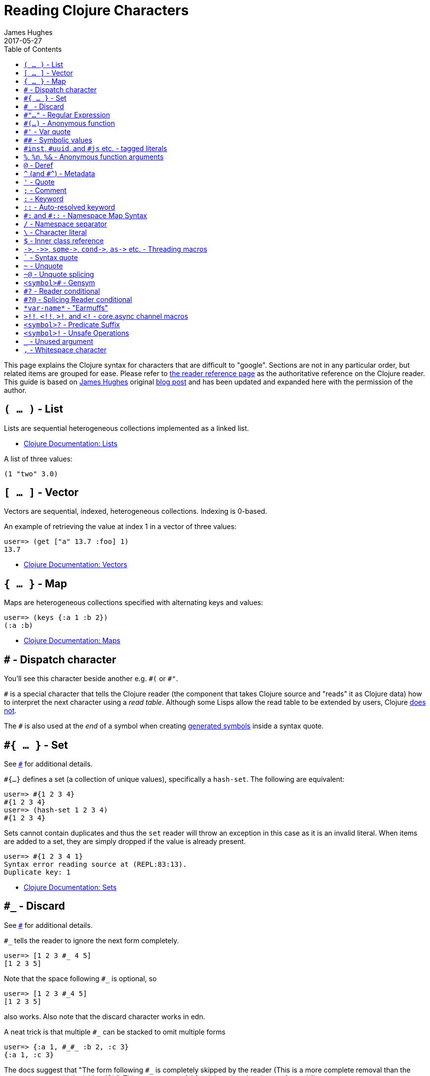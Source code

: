 = Reading Clojure Characters
James Hughes
2017-05-27
:type: guides
:toc: macro

ifdef::env-github,env-browser[:outfilesuffix: .adoc]

toc::[]

This page explains the Clojure syntax for characters that are difficult to "google".
Sections are not in any particular order, but related items
are grouped for ease. 
Please refer to <<xref/../../reference/reader#,the reader reference page>>
as the authoritative reference on the Clojure reader.
This guide is based on http://twitter.com/kouphax[James Hughes]
original https://yobriefca.se/blog/2014/05/19/the-weird-and-wonderful-characters-of-clojure/[blog post] and has been updated and expanded here with the permission of the author.

[[lists]]
== `( ... )` - List

Lists are sequential heterogeneous collections implemented as a linked list.

* <<xref/../../reference/data_structures#Lists,Clojure Documentation: Lists>>

A list of three values:

[source,clojure]
----
(1 "two" 3.0)
----

[[vectors]]
== `[ ... ]` - Vector

Vectors are sequential, indexed, heterogeneous collections. Indexing is 0-based.

An example of retrieving the value at index 1 in a vector of three values:

[source,clojure]
----
user=> (get ["a" 13.7 :foo] 1)
13.7
----

* <<xref/../../reference/data_structures#Vectors,Clojure Documentation: Vectors>>

[[maps]]
== `{ ... }` - Map

Maps are heterogeneous collections specified with alternating keys and values:

[source,clojure]
----
user=> (keys {:a 1 :b 2})
(:a :b)
----

* <<xref/../../reference/data_structures#Maps,Clojure Documentation: Maps>>

[[dispatch]]
== `#` - Dispatch character

You'll see this character beside another e.g. `\#(` or `#"`.

`#` is a special character that tells the Clojure reader (the component that takes Clojure
source and "reads" it as Clojure data) how to interpret the next character using a _read table_. Although some Lisps allow the read table to be extended by users, Clojure <<faq#reader_macros,does not>>.

The `#` is also used at the _end_ of a symbol when creating  <<xref/../weird_characters#gensym,generated symbols>> inside a syntax quote.

== `#{ ... }` - Set

See <<xref/../weird_characters#dispatch,`#`>> for additional details.

`#{...}` defines a set (a collection of unique values), specifically a `hash-set`. The
following are equivalent:

[source,clojure]
----
user=> #{1 2 3 4}
#{1 2 3 4}
user=> (hash-set 1 2 3 4)
#{1 2 3 4}
----

Sets cannot contain duplicates and thus the `set` reader will throw an exception in this case as it is an invalid literal. When items are added to a set, they are simply dropped if the value is already present.

[source, clojure]
----
user=> #{1 2 3 4 1}
Syntax error reading source at (REPL:83:13).
Duplicate key: 1
----

* <<xref/../../reference/data_structures#sets,Clojure Documentation: Sets>>

== `#_` - Discard

See <<xref/../weird_characters#dispatch,`#`>> for additional details.

`#_` tells the reader to ignore the next form completely.

[source,clojure]
----
user=> [1 2 3 #_ 4 5]
[1 2 3 5]
----
Note that the space following `#_` is optional, so
[source,clojure]
----
user=> [1 2 3 #_4 5]
[1 2 3 5]
----
also works. Also note that the discard character works in edn.

A neat trick is that multiple `#_` can be stacked to omit multiple forms
[source,clojure]
----
user=> {:a 1, #_#_ :b 2, :c 3}
{:a 1, :c 3}
----

The docs suggest that "The form following `#_` is completely skipped by the reader
(This is a more complete removal than the `comment` macro which yields `nil`).".
This can prove useful for debugging situations or for multiline comments.

* <<xref/../../reference/reader#,Clojure Documentation - Reader>>
* https://github.com/edn-format/edn#tagged-elements[edn Tagged Elements]

== `#"..."` - Regular Expression

See <<xref/../weird_characters#dispatch,`#`>> for additional details.

`#"` indicates the start of a regular expression

[source,clojure]
----
user=> (re-matches #"^test$" "test")
"test"
----

This form is compiled at _read time_ into a host-specific regex machinery, but
it is not available in edn. Note that when using regexes in Clojure,
Java string escaping is not required

* <<xref/../../reference/other_functions#regex,Clojure Documentation: Regex Support>>
* http://docs.oracle.com/javase/7/docs/api/java/util/regex/Pattern.html[Java Regex]

== `#(...)` - Anonymous function

See <<xref/../weird_characters#dispatch,`#`>> for additional details.

`#(` begins the short hand syntax for an inline function definition. The
following two snippets of code are similar:

[source,clojure]
----
; anonymous function taking a single argument and printing it
(fn [line] (println line))

; anonymous function taking a single argument and printing it - shorthand
#(println %)
----

The reader expands an anonymous function into a function definition whose
arity (the number of arguments it takes) is defined by how the `%` placeholders
are declared. See the `%` character for discussion around arity.

[source,clojure]
----
user=> (macroexpand `#(println %))
(fn* [arg] (clojure.core/println arg)) ; argument names shortened for clarity
----

== `#'` - Var quote

`#'` is the var quote which expands into a call to the `var` function:

[source,clojure]
----
user=> (read-string "#'foo")
(var foo)
user=> (def nine 9)
#'user/nine
user=> nine
9
user=> (var nine)
#'user/nine
user=> #'nine
#'user/nine
----
When used it will attempt to return the referenced var. This is useful when
you want to talk about the reference/declaration instead of the value it represents.
See the use of `meta` in the metadata (<<xref/../weird_characters#metadata,`^`>>) discussion.

Note that var quote is not available in edn.

* <<xref/../../reference/special_forms#var,Clojure Official Documentation: Special Forms>>

== `pass:[##]` - Symbolic values

Clojure can read and print the symbolic values `pass:[##Inf]`,
`pass:[##-Inf]`, and `pass:[##NaN]`.  These are also available in edn.

[source,clojure]
----
user=> (/ 1.0 0.0)
##Inf
user=> (/ -1.0 0.0)
##-Inf
user=> (Math/sqrt -1.0)
##NaN
----

[[tagged_literals]]
== `#inst`, `#uuid`, and `#js` etc. - tagged literals

Tagged literals are defined in edn and supported by the Clojure and
ClojureScript readers natively. The `#inst` and `#uuid` tags are defined by edn,
whereas the #js tag is defined by ClojureScript.

We can use Clojure's `read-string` to read a tagged literal (or use it directly):
[source,clojure]
----
user=> (type #inst "2014-05-19T19:12:37.925-00:00")
java.util.Date ;; this is host dependent
user=> (read-string "#inst \"2014-05-19T19:12:37.925-00:00\"")
#inst "2014-05-19T19:12:37.925-00:00"
----

A tagged literal tells the reader how to parse the literal value. Other common
uses include `#uuid` for expressing UUIDs and in the ClojureScript world an
extremely common use of tagged literals is `#js` which can be used to convert
ClojureScript data structures into JavaScript structures directly. Note that
`#js` doesn't convert recursively, so if you have a nested data-structure, use
https://cljs.github.io/api/cljs.core/js-GTclj[`pass:[js->clj]`].

Note that while `#inst` and `#uuid` are available in edn, `#js` is not.

* https://github.com/edn-format/edn#tagged-elements[edn Tagged Elements]

== `%`, `%n`, `%&` - Anonymous function arguments

`%` is an argument in an anonymous function `#(...)` as in `#(* % %)`.

When an anonymous function is expanded, it becomes an `fn` form and `%` args are replaced with gensym'ed names
(here we use arg1, etc for readability):

[source,clojure]
----
user=> (macroexpand `#(println %))
(fn* [arg1] (clojure.core/println arg1)) 
----

Numbers can be placed directly after the `%` to indicate the argument positions (1-based).
Anonymous function arity is determined based on the highest number `%` argument.

[source,clojure]
----
user=> (#(println %1 %2) "Hello " "Clojure ")
Hello Clojure ; takes 2 args
user=> (macroexpand `#(println %1 %2))
(fn* [arg1 arg2] (clojure.core/println arg1 arg2)) ; takes 2 args

user=> (#(println %4) "Hello " "Clojure " ", Thank " "You!! ")
You!! ; takes 4 args, doesn't use first 3 args
user=> (macroexpand `#(println %4))
(fn* [arg1 arg2 arg3 arg4] (clojure.core/println arg4)) ; takes 4 args doesn't use 3
----

You don't have to use the arguments, but you do need to declare them in the order
you'd expect an external caller to pass them in.

`%` and `%1` can be used interchangeably:
[source,clojure]
----
user=> (macroexpand `#(println % %1)) ; use both % and %1
(fn* [arg1] (clojure.core/println arg1 arg1)) ; still only takes 1 argument
----
There is also `%&` which is the symbol used in a variadic anonymous function
to represent the "rest" of the arguments (after the highest named anonymous
argument).

[source,clojure]
----
user=> (#(println %&) "Hello " "Clojure " ", Thank " "You!! ")
(Hello Clojure , Thank You!! ) ; takes n args
user=> (macroexpand '#(println %&))
(fn* [& rest__11#] (println rest__11#))
----

Anonymous functions and `%` are not part of edn.

== `@` - Deref

`@` expands into a call to the `deref` function, so these two forms
are the same:
[source,clojure]
----
user=> (def x (atom 1))
#'user/x
user=> @x
1
user=> (deref x)
1
user=>
----
`@` is used to get the current value of a reference. The above example uses
`@` to get the current value of an <<xref/../../reference/atom#,atom>>, but `@` can
be applied to other things such as `future` s, `delay` s, `promises` s etc. to
force computation and potentially block.

Note that `@` is not available in edn.

== `^` (and `#^`) - Metadata

`^` is the metadata marker. Metadata is a map of values (with shorthand option)
that can be attached to various forms in Clojure. This provides extra information
for these forms and can be used for documentation, compilation warnings,
typehints, and other features.
[source,clojure]
----
user=> (def ^{:debug true} five 5) ; meta map with single boolean value
#'user/five
----

We can access the metadata by the `meta` function which should be executed
against the declaration itself (rather than the returned value):
[source,clojure]
----
user=> (def ^{:debug true} five 5)
#'user/five
user=> (meta #'five)
{:ns #<Namespace user>, :name five, :column 1, :debug true, :line 1, :file "NO_SOURCE_PATH"}
----
As we have a single value here, we can use a shorthand notation for declaring
the metadata `^:name` which is useful for flags, as the value will be set to true.
[source,clojure]
----
user=> (def ^:debug five 5)
#'user/five
user=> (meta #'five)
{:ns #<Namespace user>, :name five, :column 1, :debug true, :line 1, :file "NO_SOURCE_PATH"}
----
Another use of `^` is for type hints. These are used to tell the compiler what
type the value will be and allow it to perform type specific optimizations
thus potentially making resultant code faster:
[source,clojure]
----
user=> (def ^Integer five 5)
#'user/five
user=> (meta #'five)
{:ns #<Namespace user>, :name five, :column 1, :line 1, :file "NO_SOURCE_PATH", :tag java.lang.Integer}
----
We can see in that example the `:tag` property is set.

You can also stack the shorthand notations:
[source,clojure]
----
user=> (def ^Integer ^:debug ^:private five 5)
#'user/five
user=> (meta #'five)
{:ns #<Namespace user>, :name five, :column 1, :private true, :debug true, :line 1, :file "NO_SOURCE_PATH", :tag java.lang.Integer}
----

Originally, meta was declared with `pass:[#^]`, which is now deprecated (but still works). Later, this was simplified to just `^` and that is what you will see in most Clojure, but occasionally you will encounter the `pass:[#^]` syntax in older code.

Note that metadata is available in edn, but type hints are not.

* <<xref/../../reference/metadata#,Clojure Official Documentation>>
* http://en.wikibooks.org/wiki/Learning_Clojure/Meta_Data[Learning Clojure: Meta Data]

== `'` - Quote

Quoting is used to indicate that the next form should be read but not evaluated.
The reader expands `'` into a call to the `quote` special form.

[source,clojure]
----
user=> (1 3 4) ; fails as it tries to invoke 1 as a function

Execution error (ClassCastException) at myproject.person-names/eval230 (REPL:1).
class java.lang.Long cannot be cast to class clojure.lang.IFn

user=> '(1 3 4) ; quote
(1 3 4)

user=> (quote (1 2 3)) ; using the longer quote method
(1 2 3)
user=>
----

* <<xref/../../reference/special_forms#quote,Clojure Special Forms>>

== `;` - Comment

`;` starts a line comment and ignores all input from its starting point to the end of the
line.
[source,clojure]
----
user=> (def x "x") ; this is a comment
#'user/x
user=> ; this is a comment too
<returns nothing>
----

It is common in Clojure to use multiple semicolons for readability or emphasis,
but these are all the same to Clojure

[source,clojure]
----
;; This is probably more important than

; this
----

== `:` - Keyword

`:` is the indicator for a keyword. Keywords are often used as keys in maps and
they provide faster comparisons and lower memory overhead than strings (because instances are cached and reused).

[source,clojure]
----
user=> (type :test)
clojure.lang.Keyword
----
Alternatively you can use the `keyword` function to create a keyword from a string
[source,clojure]
----
user=> (keyword "test")
:test
----
Keywords can also be invoked as functions to look themselves up as a key in a map:
[source,clojure]
----
user=> (def my-map {:one 1 :two 2})
#'user/my-map
user=> (:one my-map) ; get the value for :one by invoking it as function
1
user=> (:three my-map) ; it can safely check for missing keys
nil
user=> (:three my-map 3) ; it can return a default if specified
3
user => (get my-map :three 3) ; same as above, but using get
3
----

* <<xref/../../reference/data_structures#Keywords,Data Structures - Keywords>>

[[autoresolved_keys]]
== `::` - Auto-resolved keyword

`::` is used to auto-resolve a keyword in the current namespace. If no qualifier
is specified, it will auto-resolve to the current namespace. If a qualifier is
specified, it may use aliases in the current namespace:
[source,clojure]
----
user=> :my-keyword
:my-keyword
user=> ::my-keyword
:user/my-keyword
user=> (= ::my-keyword :my-keyword)
false
----
This is useful when creating macros. If you want to ensure that a macro that calls
another function in the macro namespace correctly expands to call the function,
you could use `::my-function` to refer to the fully qualified name.

Note that `::` is not available in edn.

* <<xref/../../reference/reader#,Reader>>

== `pass:[#:]` and `#::` - Namespace Map Syntax

Namespace map syntax was added in Clojure 1.9 and is used to specify a default
namespace context when keys or symbols in a map where they share a
common namespace.

The `pass:[#:ns]` syntax specifies a fully-qualified namespace map prefix n alias 
in the namespace map prefix with, where _ns_ is the name of a namespace and the prefix
precedes the opening brace `{` of the map.

For example, the following map literal with namespace syntax:
[source,clojure]
----
#:person{:first "Han"
         :last "Solo"
         :ship #:ship{:name "Millennium Falcon"
                      :model "YT-1300f light freighter"}}
----
is read as:
[source,clojure]
----
{:person/first "Han"
 :person/last "Solo"
 :person/ship {:ship/name "Millennium Falcon"
               :ship/model "YT-1300f light freighter"}}
----

Note that these maps represent the identical object - these are just alternate syntaxes.

`#::` can be used to auto-resolve the namespace of keyword or symbol keys
in a map using the current namespace.

These two examples are equivalent:

[source,clojure]
----
user=> (keys {:user/a 1, :user/b 2})
(:user/a :user/b)
user=> (keys #::{:a 1, :b 2})
(:user/a :user/b)
----

Similar to <<xref/../weird_characters#autoresolved_keys,autoresolved keywords>>,
you can also use `#::alias` to auto-resolve with a namespace alias defined in
the `ns` form:

[source,clojure]
----
(ns rebel.core
  (:require 
    [rebel.person :as p]
    [rebel.ship   :as s] ))

#::p{:first "Han"
     :last "Solo"
     :ship #::s{:name "Millennium Falcon"
                :model "YT-1300f light freighter"}}
----

is read the same as:

[source,clojure]
----
{:rebel.person/first "Han"
 :rebel.person/last "Solo"
 :rebel.person/ship {:rebel.ship/name "Millennium Falcon"
                     :rebel.ship/model "YT-1300f light freighter"}}
----

* <<xref/../../reference/reader#map_namespace_syntax,Reader>>

== `/` - Namespace separator

`/` can be the division function `clojure.core//`, but can also act as a
separator in a symbol name to separate a symbol's name and namespace qualifier, e.g. `my-namespace/utils`. Namespace qualifiers can thus prevent naming collisions
for simple names.

* <<xref/../../reference/reader#,Reader>>

== `\` - Character literal

`\` indicates a literal character as in:

[source,clojure]
----
user=> (str \h \i)
"hi"
----

There are also a small number of special characters to name special ASCII characters: `\newline`, `\space`, `\tab`, `\formfeed`, `\backspace`, and `\return`.

The `\` can also be followed by a Unicode literal of the form `\uNNNN`. For example, `\u03A9` is the literal for Ω.




== `$` - Inner class reference

Used to reference inner classes and interfaces in Java. Separates the
container class name and the inner class name.
[source,clojure]
----
(import (basex.core BaseXClient$EventNotifier)

(defn- build-notifier [notifier-action]
  (reify BaseXClient$EventNotifier
    (notify [this value]
      (notifier-action value))))
----

`EventNotifier` is an inner interface of the `BaseXClient` class which is an
imported Java class

* http://blog.jayfields.com/2011/01/clojure-using-java-inner-classes.html[Clojure: Using Java Inner Classes]
* <<xref/../../reference/java_interop#,Official Documentation>>

== `pass:[->]`, `pass:[->>]`, `pass:[some->]`, `pass:[cond->]`, `pass:[as->]` etc. - Threading macros

These are threading macros. Please refer to <<xref/../threading_macros#,Official Clojure Documentation>>

* http://blog.fogus.me/2009/09/04/understanding-the-clojure-macro/[Understanding the Clojure +->+ macro]

[[syntax_quote]]
== ````` - Syntax quote

````` is the syntax quote. Syntax quote is similar to quoting (to delay 
evaluation) but has some additional effects.

Basic syntax quote may look similar to normal quoting:

[source,clojure]
----
user=> (1 2 3)
Execution error (ClassCastException) at myproject.person-names/eval232 (REPL:1).
class java.lang.Long cannot be cast to class clojure.lang.IFn
user=> `(1 2 3)
(1 2 3)
----

However, symbols used within a syntax quote are fully resolved with respect to the 
current namespace:

[source,clojure]
----
user=> (def five 5)
#'user/five
user=> `five
user/five
----

Syntax quote is most used as a "template" mechanism within macros. We can write one now:

[source,clojure]
----
user=> (defmacro debug [body]
  #_=>   `(let [val# ~body]
  #_=>      (println "DEBUG: " val#)
  #_=>      val#))
#'user/debug
user=> (debug (+ 2 2))
DEBUG:  4
4
----

Macros are functions invoked by the compiler with code as data. They are expected
to return code (as data) that can be further compiled and evaluated. 
This macro takes a single body expression and returns a `let` form that will 
evaluate the body, print its value, and then return the value. Here the syntax
quote creates a list, but does not evaluate it. That list is actually code.

See <<xref/../weird_characters#unquote_splicing,`~@`>> and <<xref/../weird_characters#unquote,`~`>> for additional syntax allowed only within syntax quote.

* http://www.braveclojure.com/writing-macros/[Clojure for the Brave and True - Writing Macros]
* http://aphyr.com/posts/305-clojure-from-the-ground-up-macros[Clojure from the ground up: macros]
* <<xref/../../reference/macros#,Clojure Official Documentation>>

[[unqote]]
== `~` - Unquote

See <<xref/../weird_characters#syntax_quote,```>> for additional information.

`~` is unquote. Syntax quote, like quote, means that evaluation is not occurring within the syntax quoted form.
Unquoting turns off quoting and evaluates an expression inside the syntax quoted expression.

[source,clojure]
----
user=> (def five 5) ; create a named var with the value 5
#'user/five
user=> five ; the symbol five is evaluated to its value
5
user=> `five ; syntax quoting five will avoid evaluating the symbol, and fully resolve it
user/five
user=> `~five ; within a syntax quoted block, ~ will turn evaluation back on just for the next form
5
user=> `[inc ~(+ 1 five)]
[clojure.core/inc 6]
----

Syntax quoting and unquote are essential tools for writing macros, which are functions invoked during compilation that take code and return code.

* http://www.braveclojure.com/writing-macros/[Clojure for the Brave and True - Writing Macros]
* http://aphyr.com/posts/305-clojure-from-the-ground-up-macros[Clojure from the ground up: macros]
* <<xref/../../macros#,Clojure Official Documentation>>

[[unquote_splicing]]
== `~@` - Unquote splicing

See <<xref/../weird_characters#syntax_quote,```>> and <<xref/../weird_characters#unquote,`~`>> for additional information.

`~@` is unquote-splicing. Where unquote <<xref/../weird_characters#unquote,(`~`)>>
evaluates a form and places the result into the quoted result, `~@` expects the
evaluated value to be a collection and splices the _contents_ of that 
collection into the quoted result.
[source,clojure]
----
user=> (def three-and-four (list 3 4))
#'user/three-and-four
user=> `(1 ~three-and-four) ; evaluates `three-and-four` and places it in the result
(1 (3 4))
user=> `(1 ~@three-and-four) ;  evaluates `three-and-four` and places its contents in the result
(1 3 4)
----

Again, this is a powerful tool for writing macros.

* http://www.braveclojure.com/writing-macros/[Clojure for the Brave and True - Writing Macros]
* http://aphyr.com/posts/305-clojure-from-the-ground-up-macros[Clojure from the ground up: macros]
* <<xref/../../macros#,Clojure Official Documentation>>

[[gensym]]
== `<symbol>#` - Gensym

A `#` _at the end_ of a symbol is used to automatically generate a new symbol.
This is useful inside macros to keep macro specifics from leaking into the
userspace. A regular `let` will fail in a macro definition:

[source,clojure]
----
user=> (defmacro m [] `(let [x 1] x))
#'user/m
user=> (m)
Syntax error macroexpanding clojure.core/let at (REPL:1:1).
myproject.person-names/x - failed: simple-symbol? at: [:bindings :form :local-symbol]
  spec: :clojure.core.specs.alpha/local-name
myproject.person-names/x - failed: vector? at: [:bindings :form :seq-destructure]
  spec: :clojure.core.specs.alpha/seq-binding-form
myproject.person-names/x - failed: map? at: [:bindings :form :map-destructure]
  spec: :clojure.core.specs.alpha/map-bindings
myproject.person-names/x - failed: map? at: [:bindings :form :map-destructure]
  spec: :clojure.core.specs.alpha/map-special-binding
----

This is because symbols inside a syntax quote are fully resolved, including the
local binding `x` here.

Instead you can append `#` to the end of the variable name and let Clojure
generate a unique (unqualified) symbol:

[source, clojure]
----
user=> (defmacro m [] `(let [x# 1] x#))
#'user/m
user=> (m)
1
user=>
----

Importantly, every time a particular `x#` is used within a single syntax quote, the _same_ generated name will be used.

If we expand this macro, we can see the `gensym` 'd name:

[source, clojure]
----
user=> (macroexpand '(m))
(let* [x__681__auto__ 1] x__681__auto__)
----

* http://clojuredocs.org/clojure_core/clojure.core/gensym[ClojureDocs - gensym]

== `#?` - Reader conditional

Reader conditionals are designed to allow different dialects of Clojure
to share common code. The reader conditional behaves similarly to a traditional
`cond`. The syntax for usage is `#?` and looks like this:

[source,clojure]
----
#?(:clj  (Clojure expression)
   :cljs (ClojureScript expression)
   :cljr (Clojure CLR expression)
   :default (fallthrough expression))
----

* <<xref/../reader_conditionals#,Reader conditionals>>

== `#?@` - Splicing Reader conditional

The syntax for a splicing reader conditional is `#?@`. It is used to splice
lists into the containing form. So the Clojure reader would read this:
[source,clojure]
----
(defn build-list []
  (list #?@(:clj  [5 6 7 8]
            :cljs [1 2 3 4])))
----
as this:
[source,clojure]
----
(defn build-list []
  (list 5 6 7 8))
----
* <<xref/../reader_conditionals#,Reader conditonals>>

== `\*var-name*` - "Earmuffs"

Earmuffs (a pair of asterisk bookending var names) is a naming convention in
many LISPs used to denote _special vars_. Most commonly in Clojure this is
used to denote _dynamic_ vars, i.e. ones that can change depending on
dynamic scope. The earmuffs act as a warning that "here be dragons"
and to never assume the state of the var. Remember, this is a convention, not a
rule.

Core Clojure examples include `\*out*` and `\*in*` which represent the standard in
and out streams for Clojure.

* http://stackoverflow.com/questions/1986961/how-is-the-var-name-naming-convention-used-in-clojure[How is the var-name naming-convention used in clojure?]
* http://clojure.github.io/clojure/clojure.core-api.html#clojure.core/\*out*[Clojure API Docs]

== `>!!`, `<!!`, `>!`, and `<!` - core.async channel macros

These symbols are channel operations in https://github.com/clojure/core.async[`core.async`]
- a Clojure/ClojureScript library for channel based asynchronous programming
(specifically http://en.wikipedia.org/wiki/Communicating_sequential_processes[CSP - Communicating Sequential Processes]).

If you imagine, for the sake of argument, a channel is a bit like a queue that
things can put stuff on and take stuff off, then these symbols support that
simple API.

* `>!!` and `<!!` are _blocking put_ and _take_ respectively
* `>!` and `<!` are, simply _put_ and _take_

The difference being the blocking version operate outside `go` blocks and block
the thread they operate on.
[source,clojure]
----
user=> (def my-channel (chan 10)) ; create a channel
user=> (>!! my-channel "hello")   ; put stuff on the channel
user=> (println (<!! my-channel)) ; take stuff off the channel
hello
----
The non-blocking versions need to be executed within a `go` block, otherwise
they'll throw an exception.
[source,clojure]
----
user=> (def c (chan))
#'user/c
user=> (>! c "nope")
AssertionError Assert failed: >! used not in (go ...) block
nil  clojure.core.async/>! (async.clj:123)
----
While the difference between these is well outside the scope of this guide,
fundamentally the `go` blocks operate and manage their own resources pausing
*execution* of code without blocking threads. This makes asynchronously executed
code appear to be synchronous, removing the pain of managing
asynchronous code from the code base.

* https://github.com/clojure/core.async/blob/master/examples/walkthrough.clj[core.async Code Walkthrough]
* https://github.com/clojure/core.async/wiki[core.async Wiki]
* <<xref/../core_async_go#,Go Block Best Practices>>

== `<symbol>?` - Predicate Suffix

Putting `?` at the end of a symbol is a naming convention common across
many languages that support special characters in their symbol names. It is
used to indicate that the thing is a predicate, i.e. that it _poses a question_.
For example, imagine using an API that dealt with buffer manipulation:
[source,clojure]
----
(def my-buffer (buffers/create-buffer [1 2 3]))
(buffers/empty my-buffer)
----
At a glance, how would you know if the function `empty` in this case,

* Returned `true` if the passed in buffer was empty, or,
* Cleared the buffer

While the author could have renamed `empty` to `is-empty`, the richness of
symbol naming in Clojure allows us to express intent more symbolically.
[source,clojure]
----
(def my-buffer (buffers/create-buffer [1 2 3]))
(buffers/empty? my-buffer)
false
----
This is simply a recommended convention, not a requirement.

* https://github.com/bbatsov/clojure-style-guide#naming[Clojure Style Guide]

== `<symbol>!` - Unsafe Operations

https://github.com/bbatsov/clojure-style-guide#changing-state-fns-with-exclamation-mark[The Clojure style guide has this to say]:

====
The names of functions/macros that are not safe in STM transactions
should end with an exclamation mark (e.g `reset!`).
====
You'll most commonly see this appended to function names whose purpose
is to mutate state, e.g. connecting to a data store, updating an atom or
closing a file stream
[source,clojure]
----
user=> (def my-stateful-thing (atom 0))
#'user/my-stateful-thing
user=> (swap! my-stateful-thing inc)
1
user=> @my-stateful-thing
1
----

This is simply a recommended convention and not a requirement.

Note that the exclamation mark is often pronounced as bang.

* https://github.com/bbatsov/clojure-style-guide#naming[Clojure Style Guide]

== `_` - Unused argument

When you see the underscore character used as function arguments or in a `let` binding,
`pass:[_]` is a common naming convention to indicate you won't be using this argument.

This is an example using the `add-watch` function that can be used to add
callback style behaviour when atoms change value. Imagine, given an atom, we
want to print the new value every time it changes:

[source,clojure]
----
(def value (atom 0))

(add-watch value nil (fn [_ _ _ new-value]
                       (println new-value))

(reset! value 6)
; prints 6
(reset! value 9)
; prints 9
----

`add-watch` takes four arguments, but in our case we only really care about the
last argument - the new value of the atom so we use `_` for the others.

== `,` - Whitespace character

In Clojure, `,` is treated as whitespace, exactly the same as spaces, tabs, or newlines.
Commas are thus never required in literal collections, but are often used to enhance
readability:

[source,clojure]
----
user=>(def m {:a 1, :b 2, :c 3}
{:a 1, :b 2, :c 3}
----

====
Many thanks to everyone who has contributed ideas and [the copious amounts of]
spelling corrections (crikey I'm bad at speelingz - so thanks Michael R. Mayne,
lobsang_ludd). I've tried to call out people who have specifically asked for
things. Sorry if I've missed you.
====
